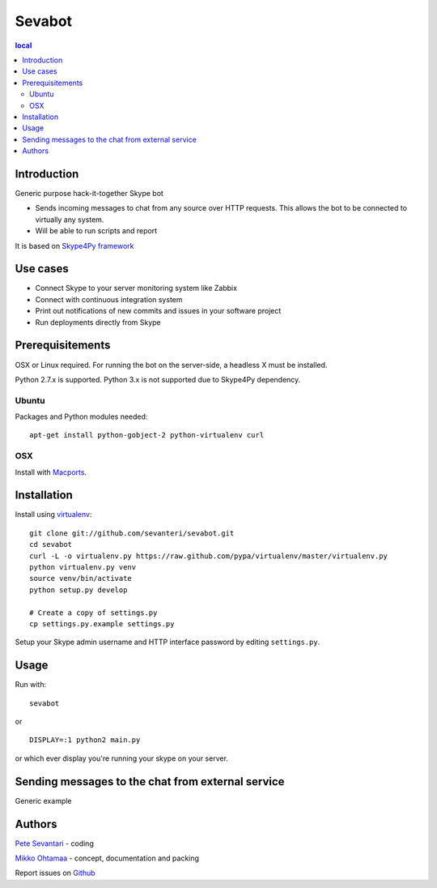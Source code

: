 =======
Sevabot
=======

.. contents:: local

Introduction
-------------

Generic purpose hack-it-together Skype bot

* Sends incoming messages to chat from any source over HTTP requests. This allows
  the bot to be connected to virtually any system.

* Will be able to run scripts and report

It is based on `Skype4Py framework <https://github.com/stigkj/Skype4Py>`_

Use cases
-----------

* Connect Skype to your server monitoring system like Zabbix

* Connect with continuous integration system

* Print out notifications of new commits and issues in your software project

* Run deployments directly from Skype

Prerequisitements
------------------

OSX or Linux required. For running the bot on the server-side, a headless X must be installed.

Python 2.7.x is supported. Python 3.x is not supported due to Skype4Py dependency.

Ubuntu
========

Packages and Python modules needed::

    apt-get install python-gobject-2 python-virtualenv curl

OSX
====

Install with `Macports <http://www.macports.org/>`_.



Installation
----------------

Install using `virtualenv <http://pypi.python.org/pypi/virtualenv/>`_::

    git clone git://github.com/sevanteri/sevabot.git
    cd sevabot
    curl -L -o virtualenv.py https://raw.github.com/pypa/virtualenv/master/virtualenv.py
    python virtualenv.py venv
    source venv/bin/activate
    python setup.py develop

    # Create a copy of settings.py
    cp settings.py.example settings.py


Setup your Skype admin username and HTTP interface password by editing ``settings.py``.

Usage
------

Run with::

  sevabot

or ::

  DISPLAY=:1 python2 main.py

or which ever display you're running your skype on your server.

Sending messages to the chat from external service
-----------------------------------------------------

Generic example

Authors
----------

`Pete Sevantari <https://twitter.com/sevanteri>`_ - coding

`Mikko Ohtamaa <https://twitter.com/moo9000>`_ - concept, documentation and packing

Report issues on `Github <https://github.com/sevanteri/sevabot/issues>`_

